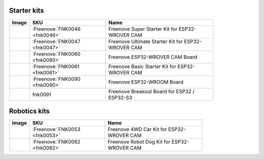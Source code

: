 


Starter kits
----------------------------------------------------------------

.. list-table:: 
   :width: 83.5%
   :header-rows: 1 
   :align: left
   
   * -  Image
     -  SKU
     -  Name

   * -  |FNK0046|
     -  :Freenove:`FNK0046 <fnk0046>`
     -  Freenove Super Starter Kit for ESP32-WROVER CAM

   * -  |FNK0047|
     -  :Freenove:`FNK0047 <fnk0047>`
     -  Freenove Ultimate Starter Kit for ESP32-WROVER CAM

   * -  |FNK0060|
     -  :Freenove:`FNK0060 <fnk0060>`
     -  Freenove ESP32-WROVER CAM Board

   * -  |FNK0061|
     -  :Freenove:`FNK0061 <fnk0061>`
     -  Freenove Basic Starter Kit for ESP32-WROVER CAM

   * -  |FNK0090|
     -  :Freenove:`FNK0090 <fnk0090>`
     -  Freenove ESP32-WROOM Board

   * -  |FNK0091|
     -  fnk0091
     -  Freenove Breakout Board for ESP32 / ESP32-S3

.. |FNK0046| image:: ../_static/products/ESP32/FNK0046.png   
.. |FNK0047| image:: ../_static/products/ESP32/FNK0047.png   
.. |FNK0060| image:: ../_static/products/ESP32/FNK0060.png   
.. |FNK0061| image:: ../_static/products/ESP32/FNK0061.png   
.. |FNK0090| image:: ../_static/products/ESP32/FNK0090.png   
.. |FNK0091| image:: ../_static/products/ESP32/FNK0091.png   

Robotics kits
----------------------------------------------------------------

.. list-table:: 
   :width: 79%
   :header-rows: 1 
   :align: left
   
   * -  Image
     -  SKU
     -  Name

   * -  |FNK0053|
     -  :Freenove:`FNK0053 <fnk0053>`
     -  Freenove 4WD Car Kit for ESP32-WROVER CAM

   * -  |FNK0062|
     -  :Freenove:`FNK0062 <fnk0062>`
     -  Freenove Robot Dog Kit for ESP32-WROVER CAM

.. |FNK0053| image:: ../_static/products/ESP32/FNK0053.png   
.. |FNK0062| image:: ../_static/products/ESP32/FNK0062.png   
